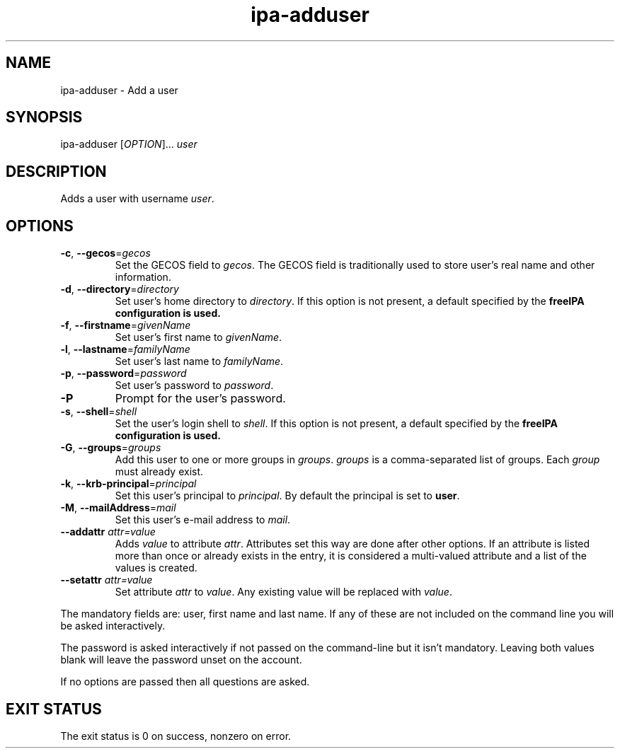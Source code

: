 .\" A man page for ipa-adduser
.\" Copyright (C) 2007 Red Hat, Inc.
.\" 
.\" This is free software; you can redistribute it and/or modify it under
.\" the terms of the GNU Library General Public License as published by
.\" the Free Software Foundation; version 2 only
.\" 
.\" This program is distributed in the hope that it will be useful, but
.\" WITHOUT ANY WARRANTY; without even the implied warranty of
.\" MERCHANTABILITY or FITNESS FOR A PARTICULAR PURPOSE.  See the GNU
.\" General Public License for more details.
.\" 
.\" You should have received a copy of the GNU Library General Public
.\" License along with this program; if not, write to the Free Software
.\" Foundation, Inc., 675 Mass Ave, Cambridge, MA 02139, USA.
.\" 
.\" Author: Rob Crittenden <rcritten@redhat.com>
.\" 
.TH "ipa-adduser" "1" "Oct 10 2007" "freeipa" ""
.SH "NAME"
ipa\-adduser \- Add a user

.SH "SYNOPSIS"
ipa\-adduser [\fIOPTION\fR]... \fIuser\fR

.SH "DESCRIPTION"
Adds a user with username \fIuser\fR.

.SH "OPTIONS"
.TP 
\fB\-c\fR, \fB\-\-gecos\fR=\fIgecos\fR
Set the \f[SM]GECOS\fR field to \fIgecos\fR.
The \f[SM]GECOS\fR field is traditionally used to store user's real name and other information.
.TP 
\fB\-d\fR, \fB\-\-directory\fR=\fIdirectory\fR
Set user's home directory to \fIdirectory\fR.
If this option is not present, a default specified by the
.B freeIPA configuration is used.
.TP 
\fB\-f\fR, \fB\-\-firstname\fR=\fIgivenName\fR
Set user's first name to \fIgivenName\fR.
.TP 
\fB\-l\fR, \fB\-\-lastname\fR=\fIfamilyName\fR
Set user's last name to \fIfamilyName\fR.
.TP 
\fB\-p\fR, \fB\-\-password\fR=\fIpassword\fR
Set user's password to \fIpassword\fR.
.TP 
\fB\-P\fR
Prompt for the user's password.
.TP 
\fB\-s\fR, \fB\-\-shell\fR=\fIshell\fR
Set the user's login shell to \fIshell\fR.
If this option is not present, a default specified by the
.B freeIPA configuration is used.
.TP 
\fB\-G\fR, \fB\-\-groups\fR=\fIgroups\fR
Add this user to one or more groups in \fIgroups\fR.
\fIgroups\fR is a comma\-separated list of groups.
Each \fIgroup\fR must already exist.
.TP 
\fB\-k\fR, \fB\-\-krb\-principal\fR=\fIprincipal\fR
Set this user's principal to \fIprincipal\fR.
By default the principal is set to \fBuser\fR.
.TP 
\fB\-M\fR, \fB\-\-mailAddress\fR=\fImail\fR
Set this user's e\-mail address to \fImail\fR.
.TP 
\fB\-\-addattr\fR \fIattr=value\fR
Adds \fIvalue\fR to attribute \fIattr\fR. Attributes set this way are done after other options. If an attribute is listed more than once or already exists in the entry, it is considered a multi\-valued attribute and a list of the values is created.
.TP 
\fB\-\-setattr\fR \fIattr=value\fR
Set attribute \fIattr\fR to \fIvalue\fR. Any existing value will be replaced with \fIvalue\fR.
.PP 
The mandatory fields are: user, first name and last name. If any of these are not included on the command line you will be asked interactively.

The password is asked interactively if not passed on the command\-line but it isn't mandatory. Leaving both values blank will leave the password unset on the account.

If no options are passed then all questions are asked.
.SH "EXIT STATUS"
The exit status is 0 on success, nonzero on error.
